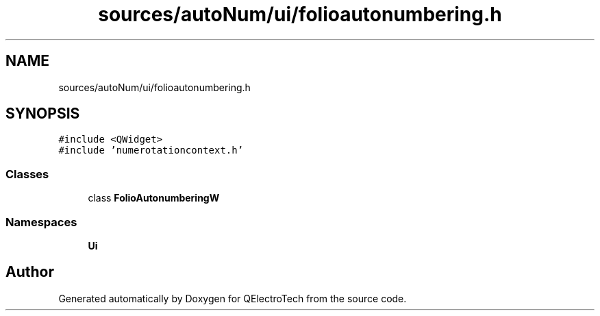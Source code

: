 .TH "sources/autoNum/ui/folioautonumbering.h" 3 "Thu Aug 27 2020" "Version 0.8-dev" "QElectroTech" \" -*- nroff -*-
.ad l
.nh
.SH NAME
sources/autoNum/ui/folioautonumbering.h
.SH SYNOPSIS
.br
.PP
\fC#include <QWidget>\fP
.br
\fC#include 'numerotationcontext\&.h'\fP
.br

.SS "Classes"

.in +1c
.ti -1c
.RI "class \fBFolioAutonumberingW\fP"
.br
.in -1c
.SS "Namespaces"

.in +1c
.ti -1c
.RI " \fBUi\fP"
.br
.in -1c
.SH "Author"
.PP 
Generated automatically by Doxygen for QElectroTech from the source code\&.
